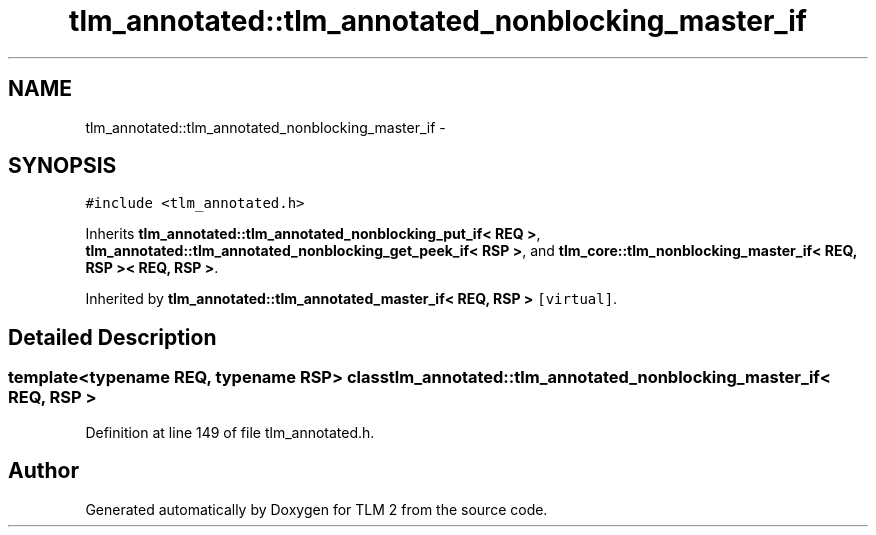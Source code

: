 .TH "tlm_annotated::tlm_annotated_nonblocking_master_if" 3 "17 Oct 2007" "Version 1" "TLM 2" \" -*- nroff -*-
.ad l
.nh
.SH NAME
tlm_annotated::tlm_annotated_nonblocking_master_if \- 
.SH SYNOPSIS
.br
.PP
\fC#include <tlm_annotated.h>\fP
.PP
Inherits \fBtlm_annotated::tlm_annotated_nonblocking_put_if< REQ >\fP, \fBtlm_annotated::tlm_annotated_nonblocking_get_peek_if< RSP >\fP, and \fBtlm_core::tlm_nonblocking_master_if< REQ, RSP >< REQ, RSP >\fP.
.PP
Inherited by \fBtlm_annotated::tlm_annotated_master_if< REQ, RSP >\fP\fC [virtual]\fP.
.PP
.SH "Detailed Description"
.PP 

.SS "template<typename REQ, typename RSP> class tlm_annotated::tlm_annotated_nonblocking_master_if< REQ, RSP >"

.PP
Definition at line 149 of file tlm_annotated.h.

.SH "Author"
.PP 
Generated automatically by Doxygen for TLM 2 from the source code.
